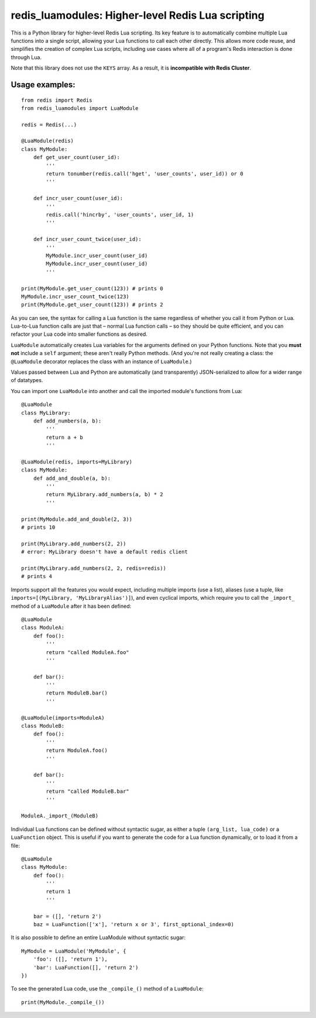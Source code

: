 ***********************************************
redis_luamodules: Higher-level Redis Lua scripting
***********************************************

This is a Python library for higher-level Redis Lua scripting. Its key feature
is to automatically combine multiple Lua functions into a single script,
allowing your Lua functions to call each other directly. This allows more code
reuse, and simplifies the creation of complex Lua scripts, including use
cases where all of a program's Redis interaction is done through Lua.

Note that this library does not use the ``KEYS`` array. As a result, it is
**incompatible with Redis Cluster**.

===============
Usage examples:
===============

::

    from redis import Redis
    from redis_luamodules import LuaModule
    
    redis = Redis(...)
    
    @LuaModule(redis)
    class MyModule:
        def get_user_count(user_id):
            '''
            return tonumber(redis.call('hget', 'user_counts', user_id)) or 0
            '''
        
        def incr_user_count(user_id):
            '''
            redis.call('hincrby', 'user_counts', user_id, 1)
            '''
        
        def incr_user_count_twice(user_id):
            '''
            MyModule.incr_user_count(user_id)
            MyModule.incr_user_count(user_id)
            '''
    
    print(MyModule.get_user_count(123)) # prints 0
    MyModule.incr_user_count_twice(123)
    print(MyModule.get_user_count(123)) # prints 2

As you can see, the syntax for calling a Lua function is the same regardless
of whether you call it from Python or Lua. Lua-to-Lua function calls are just
that – normal Lua function calls – so they should be quite efficient, and you
can refactor your Lua code into smaller functions as desired.

``LuaModule`` automatically creates Lua variables for the arguments defined on
your Python functions. Note that you **must not** include a ``self`` argument;
these aren't really Python methods. (And you're not really creating a class: the
``@LuaModule`` decorator replaces the class with an instance of ``LuaModule``.)

Values passed between Lua and Python are automatically (and transparently)
JSON-serialized to allow for a wider range of datatypes.

You can import one ``LuaModule`` into another and call the imported module's
functions from Lua::

    @LuaModule
    class MyLibrary:
        def add_numbers(a, b):
            '''
            return a + b
            '''
    
    @LuaModule(redis, imports=MyLibrary)
    class MyModule:
        def add_and_double(a, b):
            '''
            return MyLibrary.add_numbers(a, b) * 2
            '''
    
    print(MyModule.add_and_double(2, 3))
    # prints 10
    
    print(MyLibrary.add_numbers(2, 2))
    # error: MyLibrary doesn't have a default redis client
    
    print(MyLibrary.add_numbers(2, 2, redis=redis))
    # prints 4

Imports support all the features you would expect, including multiple imports
(use a list), aliases (use a tuple, like
``imports=[(MyLibrary, 'MyLibraryAlias')]``), and even cyclical imports, which
require you to call the ``_import_`` method of a ``LuaModule`` after it has
been defined::

    @LuaModule
    class ModuleA:
        def foo():
            '''
            return "called ModuleA.foo"
            '''
        
        def bar():
            '''
            return ModuleB.bar()
            '''
    
    @LuaModule(imports=ModuleA)
    class ModuleB:
        def foo():
            '''
            return ModuleA.foo()
            '''
        
        def bar():
            '''
            return "called ModuleB.bar"
            '''
    
    ModuleA._import_(ModuleB)

Individual Lua functions can be defined without syntactic sugar, as either a
tuple ``(arg_list, lua_code)`` or a ``LuaFunction`` object. This is useful if
you want to generate the code for a Lua function dynamically, or to load it
from a file::

  @LuaModule
  class MyModule:
      def foo():
          '''
          return 1
          '''
      
      bar = ([], 'return 2')
      baz = LuaFunction(['x'], 'return x or 3', first_optional_index=0)

It is also possible to define an entire LuaModule without syntactic sugar::

    MyModule = LuaModule('MyModule', {
        'foo': ([], 'return 1'),
        'bar': LuaFunction([], 'return 2')  
    })

To see the generated Lua code, use the ``_compile_()`` method of a ``LuaModule``::

    print(MyModule._compile_())
